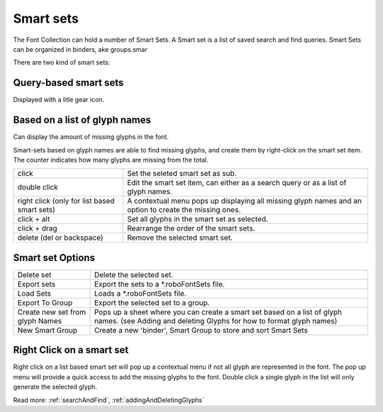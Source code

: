 .. _smartSets:

Smart sets
==========

The Font Collection can hold a number of Smart Sets. A Smart set is a list of saved search and find queries. Smart Sets can be organized in binders, ake groups.smar

.. image:: /static/smartSets.png

There are two kind of smart sets:

Query-based smart sets
----------------------

Displayed with a litle gear icon.

Based on a list of glyph names
------------------------------

Can display the amount of missing glyphs in the font.

Smart-sets based on glyph names are able to find missing glyphs, and create them by right-click on the smart set item. The counter indicates how many glyphs are missing from the total.

.. cssclass:: doctable

+----------------------------------------------+--------------------------------------------------------------------------------------------------------+
| click                                        | Set the seleted smart set as sub.                                                                      |
+----------------------------------------------+--------------------------------------------------------------------------------------------------------+
| double click                                 | Edit the smart set item, can either as a search query or as a list of glyph names.                     |
+----------------------------------------------+--------------------------------------------------------------------------------------------------------+
| right click (only for list based smart sets) | A contextual menu pops up displaying all missing glyph names and an option to create the missing ones. |
+----------------------------------------------+--------------------------------------------------------------------------------------------------------+
| click + alt                                  | Set all glyphs in the smart set as selected.                                                           |
+----------------------------------------------+--------------------------------------------------------------------------------------------------------+
| click + drag                                 | Rearrange the order of the smart sets.                                                                 |
+----------------------------------------------+--------------------------------------------------------------------------------------------------------+
| delete (del or backspace)                    | Remove the selected smart set.                                                                         |
+----------------------------------------------+--------------------------------------------------------------------------------------------------------+

Smart set Options
-----------------

.. cssclass:: doctable

+---------------------------------+-------------------------------------------------------------------------------------------------------------------------------------------------+
| Delete set                      | Delete the selected set.                                                                                                                        |
+---------------------------------+-------------------------------------------------------------------------------------------------------------------------------------------------+
| Export sets                     | Export the sets to a \*.roboFontSets file.                                                                                                      |
+---------------------------------+-------------------------------------------------------------------------------------------------------------------------------------------------+
| Load Sets                       | Loads a \*.roboFontSets file.                                                                                                                   |
+---------------------------------+-------------------------------------------------------------------------------------------------------------------------------------------------+
| Export To Group                 | Export the selected set to a group.                                                                                                             |
+---------------------------------+-------------------------------------------------------------------------------------------------------------------------------------------------+
| Create new set from glyph Names | Pops up a sheet where you can create a smart set based on a list of glyph names. (see Adding and deleting Glyphs for how to format glyph names) |
+---------------------------------+-------------------------------------------------------------------------------------------------------------------------------------------------+
| New Smart Group                 | Create a new 'binder', Smart Group to store and sort Smart Sets                                                                                 |
+---------------------------------+-------------------------------------------------------------------------------------------------------------------------------------------------+

.. image:: /static/smartSetOptions.png

Right Click on a smart set
--------------------------

.. image:: /static/smartSetRightClick.png

Right click on a list based smart set will pop up a contextual menu if not all glyph are represented in the font. The pop up menu will provide a quick access to add the missing glyphs to the font. Double click a single glyph in the list will only generate the selected glyph.

Read more: :ref:`searchAndFind`, :ref:`addingAndDeletingGlyphs`
